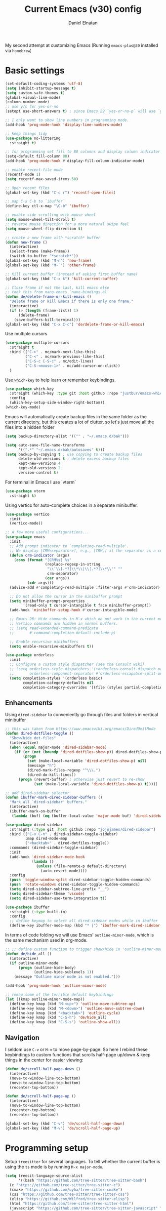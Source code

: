 #+TITLE: Current Emacs (v30) config
#+AUTHOR: Daniel Elnatan

My second attempt at customizing Emacs (Running ~emacs-plus@30~ installed via ~homebrew~)

* Basic settings

#+begin_src emacs-lisp
  (set-default-coding-systems 'utf-8)
  (setq inhibit-startup-message t)
  (setq custom-safe-themes t)
  (global-visual-line-mode)
  (column-number-mode)
  ;; use y/n for yes-or-no
  (setopt use-short-answers t) ; since Emacs 29 `yes-or-no-p` will use `y-or-n-p`

  ;; I only want to show line numbers in programming mode.
  (add-hook 'prog-mode-hook 'display-line-numbers-mode)

  ;; keep things tidy
  (use-package no-littering
    :straight t)

  ;; for programming set fill to 80 columns and display column indicator
  (setq-default fill-column 80)
  (add-hook 'prog-mode-hook #'display-fill-column-indicator-mode)

  ;; enable recent-file mode
  (recentf-mode 1)
  (setq recentf-max-saved-items 50)

  ;; Open recent files 
  (global-set-key (kbd "C-c r") 'recentf-open-files)

  ;; map C-x C-b to `ibuffer`
  (define-key ctl-x-map "\C-b" 'ibuffer)

  ;; enable side scrolling with mouse wheel
  (setq mouse-wheel-tilt-scroll t)
  ;; reverse mouse direction for a more natural swipe feel
  (setq mouse-wheel-flip-direction t)

  ;; create a new frame with *scratch* buffer
  (defun new-frame ()
    (interactive)
    (select-frame (make-frame))
    (switch-to-buffer "*scratch*"))
  (global-set-key (kbd "M-n") 'new-frame)
  (global-set-key (kbd "M-`") 'other-frame)

  ;; Kill current buffer (instead of asking first buffer name)
  (global-set-key (kbd "C-x k") 'kill-current-buffer)

  ;; Close frame if not the last, kill emacs else
  ;; took this from nano-emacs `nano-bindings.el`
  (defun de/delete-frame-or-kill-emacs ()
    "Delete frame or kill Emacs if there is only one frame."
    (interactive)
    (if (> (length (frame-list)) 1)
        (delete-frame)
      (save-buffers-kill-terminal)))
  (global-set-key (kbd "C-x C-c") 'de/delete-frame-or-kill-emacs)

#+end_src

Use multiple cursors
#+begin_src emacs-lisp
  (use-package multiple-cursors
    :straight t
    :bind (("C->" . mc/mark-next-like-this)
           ("C-<" . mc/mark-previous-like-this)
           ("C-S-c C-S-c" . mc/edit-lines)
           ("C-S-<mouse-1>" . mc/add-cursor-on-click))
    )
#+end_src

Use ~which-key~ to help learn or remember keybindings.
#+begin_src emacs-lisp
  (use-package which-key
    :straight (which-key :type git :host github :repo "justbur/emacs-which-key")
    :config
    (which-key-setup-side-window-right-bottom))
  (which-key-mode)
#+end_src

Emacs will automatically create backup files in the same folder as the current directory, but this creates a lot of clutter, so let's just move all the files into a hidden folder
#+begin_src emacs-lisp
  (setq backup-directory-alist '(("" . "~/.emacs.d/bak")))

  (setq auto-save-file-name-transforms
        '((".*" "~/.emacs.d/bak/autosaves" t)))
  (setq backup-by-copying t ; use copying to create backup files
        delete-old-versions t ; delete excess backup files
        kept-new-versions 4
        kept-old-versions 2
        version-control t)
#+end_src

For terminal in Emacs I use `vterm`
#+begin_src emacs-lisp
  (use-package vterm
    :straight t)  
#+end_src

Using vertico for auto-complete choices in a separate minibuffer.
#+begin_src emacs-lisp
  (use-package vertico
    :init
    (vertico-mode))

  ;; A few more useful configurations...
  (use-package emacs
    :init
    ;; Add prompt indicator to `completing-read-multiple'.
    ;; We display [CRM<separator>], e.g., [CRM,] if the separator is a comma.
    (defun crm-indicator (args)
      (cons (format "[CRM%s] %s"
                    (replace-regexp-in-string
                     "\\`\\[.*?]\\*\\|\\[.*?]\\*\\'" ""
                     crm-separator)
                    (car args))
            (cdr args)))
    (advice-add #'completing-read-multiple :filter-args #'crm-indicator)

    ;; Do not allow the cursor in the minibuffer prompt
    (setq minibuffer-prompt-properties
          '(read-only t cursor-intangible t face minibuffer-prompt))
    (add-hook 'minibuffer-setup-hook #'cursor-intangible-mode)

    ;; Emacs 28: Hide commands in M-x which do not work in the current mode.
    ;; Vertico commands are hidden in normal buffers.
    ;; (setq read-extended-command-predicate
    ;;       #'command-completion-default-include-p)

    ;; Enable recursive minibuffers
    (setq enable-recursive-minibuffers t))

  (use-package orderless
    :init
    ;; Configure a custom style dispatcher (see the Consult wiki)
    ;; (setq orderless-style-dispatchers '(+orderless-consult-dispatch orderless-affix-dispatch)
    ;;       orderless-component-separator #'orderless-escapable-split-on-space)
    (setq completion-styles '(orderless basic)
          completion-category-defaults nil
          completion-category-overrides '((file (styles partial-completion)))))

#+end_src

** Enhancements

Using ~dired-sidebar~ to conveniently go through files and folders in vertical minibuffer
#+begin_src emacs-lisp
  ;; this was taken from https://www.emacswiki.org/emacs/DiredOmitMode
  (defun dired-dotfiles-toggle ()
    "Show/hide dot-files"
    (interactive)
    (when (equal major-mode 'dired-sidebar-mode)
      (if (or (not (boundp 'dired-dotfiles-show-p)) dired-dotfiles-show-p) ; if currently showing
          (progn 
            (set (make-local-variable 'dired-dotfiles-show-p) nil)
            (message "h")
            (dired-mark-files-regexp "^\\\.")
            (dired-do-kill-lines))
        (progn (revert-buffer) ; otherwise just revert to re-show
               (set (make-local-variable 'dired-dotfiles-show-p) t)))))

  ;; add dired-sidebar selector
  (defun ibuffer-mark-dired-sidebar-buffers ()
    "Mark all `dired-sidebar' buffers."
    (interactive)
    (ibuffer-mark-on-buffer
     (lambda (buf) (eq (buffer-local-value 'major-mode buf) 'dired-sidebar-mode))))

  (use-package dired-sidebar
    :straight (:type git :host github :repo "jojojames/dired-sidebar")
    :bind (("C-x C-n" . dired-sidebar-toggle-sidebar)
           :map dired-mode-map
           ("<backtab>" . dired-dotfiles-toggle))
    :commands (dired-sidebar-toggle-sidebar)
    :init
    (add-hook 'dired-sidebar-mode-hook
              (lambda ()
                (unless (file-remote-p default-directory)
                  (auto-revert-mode))))
    :config
    (push 'toggle-window-split dired-sidebar-toggle-hidden-commands)
    (push 'rotate-windows dired-sidebar-toggle-hidden-commands)
    (setq dired-sidebar-subtree-line-prefix "__")
    (setq dired-sidebar-theme 'vscode)
    (setq dired-sidebar-use-term-integration t))

  (use-package ibuffer
    :straight (:type built-in)
    :config
    ;; define keymap to select all dired-sidebar modes while in ibuffer
    (define-key ibuffer-mode-map (kbd "* |") 'ibuffer-mark-dired-sidebar-buffers))

#+end_src

In terms of code folding we will use Emacs' =outline-minor-mode=, which is the same mechanism used in org-mode. 
#+begin_src emacs-lisp
  ;; ;; define custom function to trigger show/hide in 'outline-minor-mode'
  (defun de/hide_all ()
    (interactive)
    (if outline-minor-mode
        (progn (outline-hide-body)
               (outline-hide-sublevels 1))
      (message "Outline minor mode is not enabled.")))

  (add-hook 'prog-mode-hook 'outline-minor-mode)

  ;; remap some of the terrible default keybindings
  (let ((kmap outline-minor-mode-map))
    (define-key kmap (kbd "M-<up>") 'outline-move-subtree-up)
    (define-key kmap (kbd "M-<down>") 'outline-move-subtree-down)
    (define-key kmap (kbd "<backtab>") 'outline-cycle)
    (define-key kmap (kbd "C-S-h") 'de/hide_all)
    (define-key kmap (kbd "C-S-s") 'outline-show-all))

#+end_src

** Navigation

I seldom use =C-v= or =M-v= to move page-by-page. So here I rebind these keybindings to custom functions that scrolls half-page up/down & keep things in the center for easier viewing:
#+begin_src emacs-lisp
  (defun de/scroll-half-page-down ()
    (interactive)
    (move-to-window-line-top-bottom)
    (move-to-window-line-top-bottom)
    (recenter-top-bottom))

  (defun de/scroll-half-page-up ()
    (interactive)
    (move-to-window-line-top-bottom)
    (recenter-top-bottom)
    (recenter-top-bottom))

  (global-set-key (kbd "C-v") 'de/scroll-half-page-down)
  (global-set-key (kbd "M-v") 'de/scroll-half-page-up)
#+end_src



* Programming setup

Setup ~treesitter~ for several languages. To tell whether the current buffer is using the ~ts~ mode is by running =M-x major-mode=.

#+begin_src emacs-lisp
  (setq treesit-language-source-alist
        '((bash "https://github.com/tree-sitter/tree-sitter-bash")
  	(c "https://github.com/tree-sitter/tree-sitter-c")
  	(cmake "https://github.com/uyha/tree-sitter-cmake")
  	(css "https://github.com/tree-sitter/tree-sitter-css")
  	(elisp "https://github.com/Wilfred/tree-sitter-elisp")
  	(html "https://github.com/tree-sitter/tree-sitter-html")
  	(javascript "https://github.com/tree-sitter/tree-sitter-javascript" "master" "src")
  	(json "https://github.com/tree-sitter/tree-sitter-json")
  	(make "https://github.com/alemuller/tree-sitter-make")
  	(markdown "https://github.com/ikatyang/tree-sitter-markdown")
  	(python "https://github.com/tree-sitter/tree-sitter-python")
  	(toml "https://github.com/tree-sitter/tree-sitter-toml")
  	(yaml "https://github.com/ikatyang/tree-sitter-yaml")))
#+end_src

Silence eglot progress (in the *Messages* buffer)
#+begin_src emacs-lisp
  (setq eglot-report-progress nil)
#+end_src

For general code formatting I use ~apheleia~.
#+begin_src emacs-lisp
  (use-package apheleia
    :straight t
    :config
    (setf (alist-get 'yapf apheleia-formatters)
  	'("black" "--line-length" "79" "-"))
    (setf (alist-get 'isort apheleia-formatters)
          '("isort" "--stdout" "-"))
    (setf (alist-get 'python-ts-mode apheleia-mode-alist)
          '(isort yapf))
    :hook (prog-mode . apheleia-mode)
    )

  (require 'apheleia)
#+end_src

Use ~corfu~ for autocompletion. You can use multiple words to filter your search by using a separator, which is bound to the key =M-<space>= when a pop-up box is on the screen.
#+begin_src emacs-lisp
  (use-package corfu
    :straight t
    :custom
    (tab-always-indent 'complete)
    (completion-cycle-threshold nil)
    (corfu-auto t)
    (corfu-quit-no-match 'separator) ;; or t
    (corfu-auto-delay 0.15)
    (corfu-echo-documentation nil)
    :config
    (setq corfu-popinfo-delay nil)
    :init
    (global-corfu-mode)
    (corfu-popupinfo-mode))

  ;; add corfu extension
  (use-package cape
    :straight t
    :bind (("C-c p p" . completion-at-point)
  	 ("C-c p \\" . cape-tex)
  	 ("C-c p _" . cape-tex)
  	 ("C-c p ^" . cape-tex)
  	 ("C-c p f" . cape-file)
  	 ("C-c p d" . cape-dabbrev)
  	 ("C-c p s" . cape-elisp-symbol)
  	 ("C-c p e" . cape-elisp-block))
    :init
    (add-to-list 'completion-at-point-functions #'cape-dabbrev)
    (add-to-list 'completion-at-point-functions #'cape-file)
    (add-to-list 'completion-at-point-functions #'cape-elisp-block))
#+end_src

** Python

Setup your MacOS Python environment with ~micromamba~ first and create a /default/ Python called ~utils~ for convenience of having a 'default' Python environment.

#+begin_src emacs-lisp
  ;; use treesitter
  (use-package python
    :mode ("\\.py\\'" . python-ts-mode)
    :config
    (define-key python-ts-mode-map (kbd "s-[") 'python-indent-shift-left)
    (define-key python-ts-mode-map (kbd "s-]") 'python-indent-shift-right)
    )

  (use-package micromamba
    :straight t
    :config
    (defun change-inferior-python ()
      (when (executable-find "ipython3")
        (setq python-shell-interpreter "ipython3"
      	    python-shell-interpreter-args "--simple-prompt")))
    :hook
    (micromamba-postactivate-hook . change-inferior-python)
    )

  ;; set 'utils' to be the default Python environment
  (when (functionp 'micromamba-activate)
    (micromamba-activate "utils"))

#+end_src

#+begin_src emacs-lisp
  (defun de/restart-python ()
    "Clear current inferiorpython buffer and restart process"
    (interactive)
    (progn (with-current-buffer "*Python*" (comint-clear-buffer))
           (python-shell-restart)))

  ;; custom function to kill current cell
  (defun de/kill-cell ()
    "code-cells mode custom function to kill current cell"
    (interactive)
    (let ((beg (car (code-cells--bounds)))
          (end (cadr (code-cells--bounds))))
      (kill-region beg end)))

  (use-package code-cells
    :straight t
    :defer t
    :init
    (add-hook 'python-mode-hook 'code-cells-mode-maybe)
    :config
    (add-to-list 'code-cells-eval-region-commands
    	       '(python-ts-mode . python-shell-send-region) t)
    :bind
    (:map
     code-cells-mode-map
     ("M-p" . code-cells-backward-cell)
     ("M-n" . code-cells-forward-cell)
     ("C-c r p" . de/restart-python)
     ("C-c d d" . de/kill-cell)
     ("M-S-<up>" . code-cells-move-cell-up)
     ("M-S-<down>" . code-cells-move-cell-down)
     ("C-c x ;" . code-cells-comment-or-uncomment)
     ("C-c C-c" . code-cells-eval)))
#+end_src


** Jupyter setup

Also include some org-mode customization to accommodate jupyter
#+begin_src emacs-lisp
  (use-package jupyter
    :straight t
    :config
    (setq jupyter-eval-use-overlays t))

  (use-package gnuplot
    :straight t)

  ;; enable languages for org-babel
  (org-babel-do-load-languages
   'org-babel-load-languages
   '((emacs-lisp . t)
     (awk . t)
     (sed . t)
     (shell . t)
     (gnuplot . t)
     (python . t)
     (jupyter . t)))

  (org-babel-jupyter-override-src-block "python")
#+end_src

A typical workflow in org-mode is to use source blocks with the following tag (after running =micromamba-activate=!):
#+begin_example
  #+PROPERTY: header-args:python :session py
  #+PROPERTY: header-args:python+ :async yes
  #+PROPERTY: header-args:python+ :kernel GEManalysis

  #+begin_src python :session py :kernel GEManalysis :async yes
  <python code goes here>
  #+end_src

#+end_example

To make life a bit simpler, I've made a function to insert this snippet with the help of ChatGPT. To insert the snippet above in an org file, do =C-c j=.
#+begin_src emacs-lisp
  (defun de/insert-org-jupyter-kernel-spec ()
    "Interactively insert a Jupyter kernel spec at the beginning of an Org document.
  Ensure 'jupyter' is available, or interactively activate it using 'micromamba-activate'."
    (interactive)
    (unless (executable-find "jupyter")
      (call-interactively 'micromamba-activate)) ;; Call `micromamba-activate` interactively to ensure prompt.
    ;; Ensure 'jupyter' is available after activation attempt.
    (if (executable-find "jupyter")
        (let* ((kernelspec (jupyter-completing-read-kernelspec))
               (kernel-name (jupyter-kernelspec-name kernelspec))
               (kernel-display-name (plist-get (jupyter-kernelspec-plist kernelspec) :display_name))
               (insertion-point (point-min))
               (properties (format "#+PROPERTY: header-args:python :session py
  ,#+PROPERTY: header-args:python+ :async yes
  ,#+PROPERTY: header-args:python+ :kernel %s\n"  kernel-name)))
          (save-excursion
            (goto-char insertion-point)
            (insert properties)
            (message "Inserted Jupyter kernel spec for '%s'." kernel-display-name)))
      (message "Jupyter is not available. Please ensure it is installed and try again.")))

  (defun de/org-jupyter-setup ()
    (define-key org-mode-map (kbd "C-c j") 'de/insert-org-jupyter-kernel-spec))

  (add-hook 'org-mode-hook 'de/org-jupyter-setup())
#+end_src

You can navigate between org-mode blocks with keybindings =C-c C-v n/p= for next/previous blocks.


* Theme and appearance
Use Nicolas Rougier's ~nano-emacs~. For fonts (on MacOS), I install them
using ~homebrew~ cask. =brew tap homebrew/cask-fonts= and =brew install
font-roboto-mono= or =font-iosevka=.

#+begin_src emacs-lisp

  (require 'bookmark)
  ;; according to https://www.reddit.com/r/emacs/comments/17m8vwq/guide_setup_nano_emacs_theme_properly_on_windows/
  ;; and bug https://github.com/rougier/nano-emacs/issues/147
  (defface bookmark-menu-heading
    `((((class color) (min-colors 89)) (:foreground "#000000")))
    "workaround")

  (straight-use-package
   '(nano :type git :host github :repo "rougier/nano-emacs"))

  ;; (setq nano-font-size 14)

  ;; (setq nano-font-family-monospaced "Iosevka")

  (require 'nano-layout)
  (require 'nano-faces)
  (require 'nano-theme)
  (require 'nano-theme-dark)
  (require 'nano-theme-light)
  (nano-faces)
  (call-interactively 'nano-refresh-theme)
  (require 'nano-modeline)

  ;; set italics font
  (set-face-attribute 'italic nil
  		    :family "Operator Mono" :weight 'light :slant 'italic :height 160)

#+end_src

#+RESULTS:
: nano-modeline

Setting it up this way allows one to call =M-x nano-toggle-theme= to switch
between dark and light mode.

Darken/lighten org source blocks to make easier to make them stand out while
doing literate programming.
#+begin_src emacs-lisp
  (require 'color)

  ;; for light color
  (if (equal nano-theme-var "dark")
      (set-face-attribute 'org-block nil :background
  			(color-lighten-name
  			 (face-attribute 'default :background) 20))
    (set-face-attribute 'org-block nil :background
  		      (color-darken-name
  		       (face-attribute 'default :background) 3)))
#+end_src

Minimal aesthetics to look more modern
#+begin_src emacs-lisp
  ;; call these after init to avoid order-of-execution problems
  (add-hook 'after-init-hook
            (lambda ()
              (menu-bar-mode -1)
              (tool-bar-mode -1)
              (scroll-bar-mode -1)))

  ;; Set default frame size
  (add-to-list 'default-frame-alist '(width . 80))
  (add-to-list 'default-frame-alist '(height . 30))
#+end_src


* Rougier's ~notes-list~

#+begin_src emacs-lisp
  ;; add emacs ~app~ folder to load-path
  (add-to-list 'load-path "~/Apps/emacs/notes-list")  
  (add-to-list 'load-path "~/Apps/emacs/svg-tag-mode")
  (use-package svg-lib
    :straight t)
  (use-package stripes
    :straight t)

  (require 'notes-list)

  (defun de/insert-org-note-tags ()
    "Inserts predefined org-mode tags at the beginning of the document."
    (interactive)
    (goto-char (point-min)) ; Move to the beginning of the buffer
    (insert "#+TITLE: note title\n")
    (insert (format "#+DATE: <%s>\n" (format-time-string "%Y-%m-%d %a")))
    (insert "#+FILETAGS: note\n")
    (insert "#+SUMMARY: my note\n")
    (insert "#+ICON: material/notebook\n\n"))
#+end_src


* Org-mode customization

Minor reconfiguration of ~org-mode~.
#+begin_src emacs-lisp
  (use-package org
    :config
    (setq org-confirm-babel-evaluate nil)
    (setq org-display-inline-images t)
    (setq org-startup-with-inline-images t)
    ;; I disabled this to make underscores appear proper
    ;; (setq org-pretty-entities t)
    )

  (add-hook 'org-babel-after-execute-hook 'org-redisplay-inline-images)
  
  ;; shortcut to insert source block
  (add-to-list 'org-structure-template-alist '("el" . "src emacs-lisp"))
  (add-to-list 'org-structure-template-alist '("sp" . "src python"))

  ;; LaTeX preview rendering default to SVG instead of PNG
  (setq org-preview-latex-default-process 'dvisvgm)
#+end_src

Use ~modern-mode~ for org:
#+begin_src emacs-lisp
  (use-package org-modern
    :ensure t
    :custom
    ;; adds extra indentation
    (org-modern-hide-stars nil)
    (org-modern-table nil)
    (org-modern-list 
     '(;; (?- . "-")
       (?* . "•")
       (?+ . "‣")))
    ;;or other chars; so top bracket is drawn promptly
    (org-modern-block-name '("" . ""))
    :hook
    (org-mode . org-modern-mode)
    (org-agenda-finalize . org-modern-agenda))

  ;; for nicely-aligned bullet stars
  (use-package org-bullets
    :straight t
    :hook (org-mode . org-bullets-mode))
  #+end_src

The org-modern package is nice for marking source blocks but when org-indent is enabled, the block "bracket" is disabled because it uses the fringe area. This small package tries to fix this.
#+begin_src emacs-lisp
  (use-package org-modern-indent
    :straight (org-modern-indent :type git :host github :repo "jdtsmith/org-modern-indent")
    :config ; add late to hook
    (add-hook 'org-mode-hook #'org-modern-indent-mode 90))
#+end_src

A neat trick for when writing LaTeX snippets is the =C-c C-x C-l= keybinding to show/hide preview of latex. You enclose the expression with =\[= and =\]= or =$=.

For some reason, I'm having trouble (specifically on MacOS) rendering LaTeX fragments within an org document whenever the org file is in any of my Dropbox folder. So here I'm trying to see if changing the temporary directory to be in an absolute local folder instead of a relative one helps. This didn't solve the problem! But going straight to the directory at =~/Library/CloudStorage/Dropbox= does!

#+begin_src emacs-lisp
  (setq org-latex-preview-image-directory (expand-file-name "~/.emacs.d/tmp"))
  (setq org-latex-preview-ltxpng-directory (expand-file-name "~/.emacs.d/tmp"))
  (setq temporary-file-directory (file-truename "~/.emacs.d/tmp"))
#+end_src

To preview images =C-c C-x C-v= or invoke =org-toggle-inline-images=. Images are inserted like regular links, just enclose a path to an image file with =[[<path_to_image>]]=.

To export org files to HTML use ~htmlize~
#+begin_src emacs-lisp
  (use-package htmlize
    :straight t)
#+end_src

I want to use Nicolas Rougier's style sheet for exporting org files to HTML, so here's a custom function for that
#+begin_src emacs-lisp
  (defun de/my-org-inline-css-hook (exporter)
    "Insert custom inline css"
    (when (eq exporter 'html)
      (let* ((dir (ignore-errors (file-name-directory (buffer-file-name))))
             (path (concat dir "style.css"))
             (homestyle (or (null dir) (null (file-exists-p path))))
             (final (if homestyle "~/Apps/emacs-config/custom/notebook.css" path))) ;; <- set your own style file path
        (setq org-html-head-include-default-style nil)
        (setq org-html-head (concat
                             "<style type=\"text/css\">\n"
                             "<!--/*--><![CDATA[/*><!--*/\n"
                             (with-temp-buffer
                               (insert-file-contents final)
                               (buffer-string))
                             "/*]]>*/-->\n"
                             "</style>\n")))))

  (add-hook 'org-export-before-processing-hook 'de/my-org-inline-css-hook)
#+end_src

For LaTeX previews use ~org-fragtog~

#+begin_src emacs-lisp
  (use-package org-fragtog
    :after org
    :custom
    (org-startup-with-latex-preview t)
    :hook
    (org-mode . org-fragtog-mode)
    :custom
    (org-format-latex-options
     (plist-put org-format-latex-options :scale 2)
     (plist-put org-format-latex-options :foreground 'auto)
     (plist-put org-format-latex-options :background 'auto)))
#+end_src


* Custom functions

All custom functions are preceded by the prefix ~de/~. All other custom functions that can be called interactively is placed under ~~/Apps/emacs-config/custom~.

Convenient function to reload Emacs config
#+begin_src emacs-lisp
  (defun de/reload-emacs-config()
    (interactive)
    "convenient function to reload config file"
    (org-babel-load-file "~/Apps/emacs-config/config.org"))

#+end_src

When programming, I often want to move lines/regions up or down, bound to =Super-<up>/<down>=. 

#+begin_src emacs-lisp
  (defun de/move-text-internal (arg)
    (cond
     ((and mark-active transient-mark-mode)
      (if (> (point) (mark))
          (exchange-point-and-mark))
      (let ((column (current-column))
            (text (delete-and-extract-region (point) (mark))))
        (forward-line arg)
        (move-to-column column t)
        (set-mark (point))
        (insert text)
        (exchange-point-and-mark)
        (setq deactivate-mark nil)))
     (t
      (let ((column (current-column)))
        (beginning-of-line)
        (when (or (> arg 0) (not (bobp)))
          (forward-line)
          (when (or (< arg 0) (not (eobp)))
            (transpose-lines arg))
          (forward-line -1))
        (move-to-column column t)))))

  (defun de/move-text-up (arg)
    "Move region (if selected) or current line up by ARG lines."
    (interactive "*p")
    (de/move-text-internal (- (or arg 1))))

  (defun de/move-text-down (arg)
    "Move region (if selected) or current line down by ARG lines."
    (interactive "*p")
    (de/move-text-internal (or arg 1)))

  (global-set-key (kbd "s-<up>") 'de/move-text-up)
  (global-set-key (kbd "s-<down>") 'de/move-text-down)

#+end_src

Resizing windows is counter intuitive, so I'd like up/down/left/right to resize the window in the concordant directions. Note that this may not work when in ~org-mode~ because that keybinding may be occupied with something else (I think for doing shift-selection).
#+begin_src emacs-lisp
  (global-set-key (kbd "S-C-<left>") 'shrink-window-horizontally)
  (global-set-key (kbd "S-C-<right>") 'enlarge-window-horizontally)
  (global-set-key (kbd "S-C-<down>") 'shrink-window)
  (global-set-key (kbd "S-C-<up>") 'enlarge-window)
#+end_src

The default keybinding to switch to another window is =C-x o=, let's just make this shorter since I use it often.
#+begin_src emacs-lisp
  (global-set-key (kbd "M-o") 'other-window)
#+end_src

Load my custom functions
#+begin_src emacs-lisp
  (load "/Users/delnatan/Apps/emacs-config/custom/DE_fun01.el" t nil t)
#+end_src


* Miscellaneous support

I use OpenSCAD for 3D printing, so editing the files in Emacs is nice
#+begin_src emacs-lisp
  (use-package scad-mode
    :straight (scad-mode :type git :host github :repo "openscad/emacs-scad-mode"))
#+end_src
